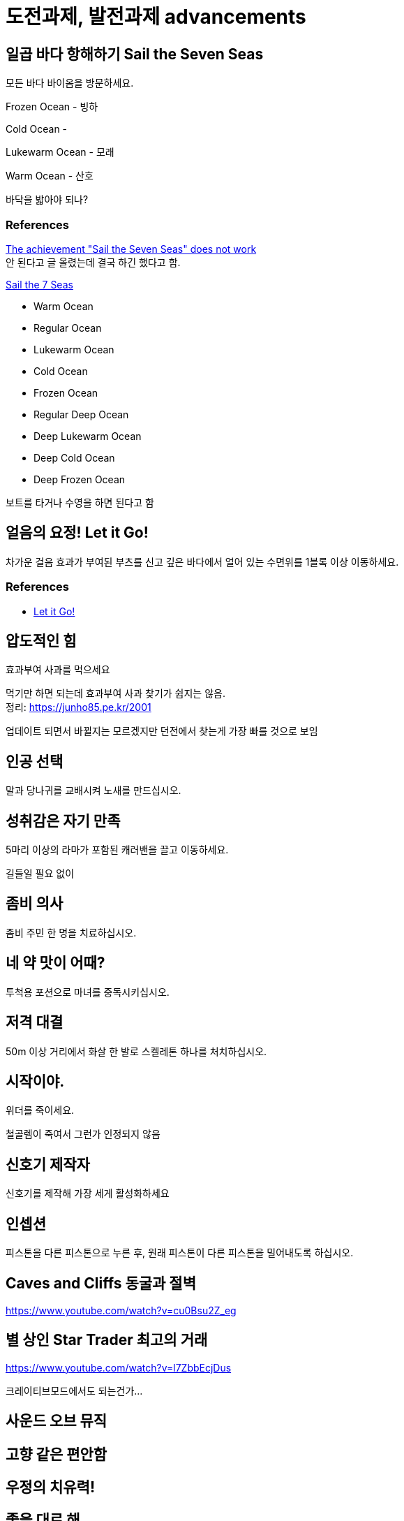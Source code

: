 :hardbreaks:
= 도전과제, 발전과제 advancements



== 일곱 바다 항해하기 Sail the Seven Seas
모든 바다 바이옴을 방문하세요.

Frozen Ocean - 빙하

Cold Ocean -

Lukewarm Ocean - 모래

Warm Ocean - 산호

바닥을 밟아야 되나?



=== References
https://bugs.mojang.com/browse/MCPE-87865[The achievement "Sail the Seven Seas" does not work]
안 된다고 글 올렸는데 결국 하긴 했다고 함.



https://minecraft.fandom.com/wiki/Tutorials/Achievement_guide#Sail_the_7_Seas[Sail the 7 Seas]

* Warm Ocean
* Regular Ocean
* Lukewarm Ocean
* Cold Ocean
* Frozen Ocean
* Regular Deep Ocean
* Deep Lukewarm Ocean
* Deep Cold Ocean
* Deep Frozen Ocean

보트를 타거나 수영을 하면 된다고 함



== 얼음의 요정! Let it Go!
차가운 걸음 효과가 부여된 부츠를 신고 깊은 바다에서 얼어 있는 수면위를 1블록 이상 이동하세요.

=== References
* https://minecraft.fandom.com/wiki/Tutorials/Achievement_guide#Let_it_Go.21[Let it Go!]




== 압도적인 힘
효과부여 사과를 먹으세요

먹기만 하면 되는데 효과부여 사과 찾기가 쉽지는 않음.
정리: https://junho85.pe.kr/2001

업데이트 되면서 바뀔지는 모르겠지만 던전에서 찾는게 가장 빠를 것으로 보임



== 인공 선택
말과 당나귀를 교배시켜 노새를 만드십시오.



== 성취감은 자기 만족
5마리 이상의 라마가 포함된 캐러밴을 끌고 이동하세요.

길들일 필요 없이


== 좀비 의사
좀비 주민 한 명을 치료하십시오.

== 네 약 맛이 어때?
투척용 포션으로 마녀를 중독시키십시오.

== 저격 대결
50m 이상 거리에서 화살 한 발로 스켈레톤 하나를 처치하십시오.

== 시작이야.
위더를 죽이세요.

철골렘이 죽여서 그런가 인정되지 않음

== 신호기 제작자
신호기를 제작해 가장 세게 활성화하세요



== 인셉션
피스톤을 다른 피스톤으로 누른 후, 원래 피스톤이 다른 피스톤을 밀어내도록 하십시오.





== Caves and Cliffs 동굴과 절벽
https://www.youtube.com/watch?v=cu0Bsu2Z_eg

== 별 상인 Star Trader 최고의 거래
https://www.youtube.com/watch?v=l7ZbbEcjDus

크레이티브모드에서도 되는건가...

== 사운드 오브 뮤직

== 고향 같은 편안함

== 우정의 치유력!

== 좋을 대로 해

== 왁스 칠, 왁스 제거

== 오오, 반짝반짝!

== 잔해로 뒤덮기

== 명중

== 끈적한 상황

== 벌들의 이주

== 벌청객

== 스튜의 시간

== 경보 발동!

== 공격당한다!

== 싸게 사서 비싸게 팔기

== 야수 처치!

== 고양이투성이

== 베틀 위의 과일

== 어디 있었어?

== 세계의 정상

== 동물학자

== 초음파 탐지



== 보물 사냥꾼 (Treasure Hunter)
지도 제작자 주민에게서 지도를 획득해 표시된 건물에 입장하세요.

== 꼼꼼한 마법사
모루에서 셜커 상자에 이름을 부여하세요,



== 양치 좀 해라
유리병에 드래곤의 숨결을 담으세요.

== 초음파 (super sonic)
딱지날개를 사용해 초당 40m 이상의 속도로 이동하면서 1x1 틈새위로 뛰어넘으세요.

앞으로 날아가서 성공하기는 어려움.

아래 위로 터널 만들고 바닥에 물 깔고 낙하하는 방식이 간단함.

물 높이 63이면 대충 높이 110 이상으로 올라가면 됨.

공중에서 점프 해서 날기 모드가 되어야 됨

== 죽여주는 경치
셜커의 공격을 받고 블록 50개 이상 높이로 떠오르세요.

== 또 다시... 끝...
엔더 드래곤을 재생성하세요,

== 끝이야.
엔더 드래곤을 처치하십시오.

== 이걸로 끝이야?
엔더 포탈에 들어가십시오.



== 시작이야?
위더를 생성하세요


== 돼지. 날다
안장을 이용해서 돼지를 탄 후, 절벽에서 떨어지십시오.


== 지도실
완전히 탐사된 인접지역 지도 9장을 3x3 배열의 아이템 액자 9개에 넣으십시오.

== 위장
종류가 같은 몹 머리를 착용한 상태에서 몹을 처치하십시오.



== 멋진 화분
화분을 하나 만들어서 놓으십시오.


== 홀치기 염색 의상
가마솥을 사용해서 4가지 고유 부위의 가죽 갑옷을 염색하십시오.

가마솥에 물 붓고 물에 색소 탄 다음 가죽 갑옷 아무거나 하나 담구면 염색되고 완료. 전부 다 해야 되는줄 알았는데 하나만 해도 되는 듯.
